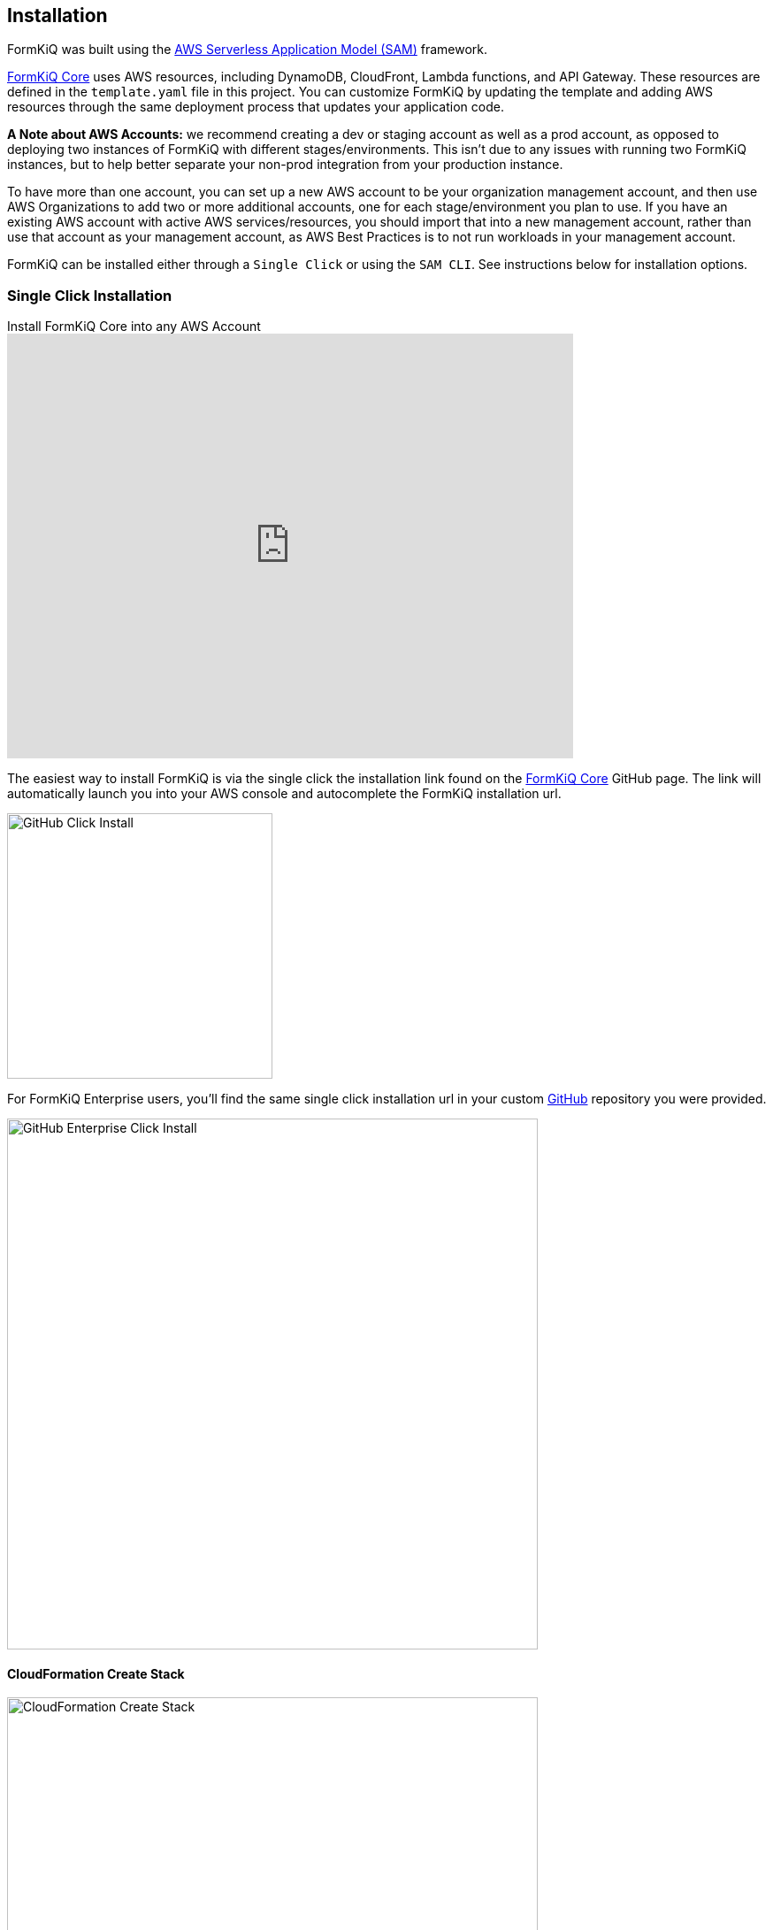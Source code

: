 Installation
------------

FormKiQ was built using the https://aws.amazon.com/serverless/sam[AWS Serverless Application Model (SAM)] framework.

https://github.com/formkiq/formkiq-core[FormKiQ Core] uses AWS resources, including DynamoDB, CloudFront, Lambda functions, and API Gateway. These resources are defined in the `template.yaml` file in this project. You can customize FormKiQ by updating the template and adding AWS resources through the same deployment process that updates your application code.

**A Note about AWS Accounts:** we recommend creating a dev or staging account as well as a prod account, as opposed to deploying two instances of FormKiQ with different stages/environments. This isn't due to any issues with running two FormKiQ instances, but to help better separate your non-prod integration from your production instance.

To have more than one account, you can set up a new AWS account to be your organization management account, and then use AWS Organizations to add two or more additional accounts, one for each stage/environment you plan to use. If you have an existing AWS account with active AWS services/resources, you should import that into a new management account, rather than use that account as your management account, as AWS Best Practices is to not run workloads in your management account.

FormKiQ can be installed either through a `Single Click` or using the `SAM CLI`. See instructions below for installation options.

=== Single Click Installation

video::jVIK2ZJZsKE[youtube,title=Install FormKiQ Core into any AWS Account,width=640,height=480]

The easiest way to install FormKiQ is via the single click the installation link found on the https://github.com/formkiq/formkiq-core[FormKiQ Core] GitHub page. The link will automatically launch you into your AWS console and autocomplete the FormKiQ installation url.

image::github-click-install.png[GitHub Click Install,300,300]

For FormKiQ Enterprise users, you'll find the same single click installation url in your custom https://github.com[GitHub] repository you were provided.

image::github-enterprise-install.png[GitHub Enterprise Click Install,600,600]

==== CloudFormation Create Stack

image::cf-createstack.png[CloudFormation Create Stack,600,600]

After clicking the FormKiQ installation link, you'll be brought into the AWS CloudFormation Console. From here you'll be able to customize your FormKiQ settings.

Follow the CloudFormation screens to install FormKiQ.

=== SAM CLI Installation

==== Download

The latest version of FormKiQ Core can be found on the https://github.com/formkiq/formkiq-core/releases[FormKiQ Core Releases page on GitHub]. Download the source code (tar.gz or zip) to your local computer and expand/unzip into its own folder, `formkiq-core-x.x.x`.

==== Deploy

The Serverless Application Model Command Line Interface (SAM CLI) is an extension of the AWS CLI that adds functionality for deploying serverless applications.

To use SAM CLI, you will need to install the following tools:

* AWS CLI - https://aws.amazon.com/cli[Install the AWS CLI]
* SAM CLI - https://docs.aws.amazon.com/serverless-application-model/latest/developerguide/serverless-sam-cli-install.html[Install the SAM CLI]

To deploy FormKiQ Core for the first time, run the following in your shell from the root of this formkiq-core-x.x.x folder:

```bash
sam deploy --guided --capabilities CAPABILITY_IAM CAPABILITY_AUTO_EXPAND CAPABILITY_NAMED_IAM
```

The command will package and deploy your application to AWS, with a series of prompts:

* **Stack Name**: the name of the stack to deploy to CloudFormation; this should be unique to your account and region, and a good starting point would be `formkiq-core-&lt;AppEnvironment&gt;` where AppEnvironment matches your installation environment, e.g. prod, dev, test
* **AWS Region**: the AWS region you want to deploy your app to
* **AdminEmail**: the Administration Email you want FormKiQ to use
* **AppEnvironment**: your installation environment, e.g. prod, dev, test; must be unique per account
* **EnablePublicUrls**: whether to Enable `/public/` urls.
* **PasswordMinimumLength**: the minimum Password Length for User Accounts
* **PasswordRequireLowercase**: whether at least one lowercase letter is required in User Passwords
* **PasswordRequireNumbers**: whether at least one number is required in User Passwords
* **PasswordRequireSymbols**: whether at least one symbol is required in User Passwords
* **PasswordRequireUppercase**: whether at least one uppercase letter is required in User Passwords
* **Confirm changes before deploy**: if set to yes, any change sets will be shown to you before execution for manual review; if set to no, the AWS SAM CLI will automatically deploy application changes
* **Allow SAM CLI IAM role creation**: FormKiQ Core's AWS SAM templates create AWS IAM roles required for the AWS Lambda function(s) included to access AWS services; the permissions are passed in by the `sam deploy` command above, so **this value should be set to "Y"**
* **Save arguments to samconfig.toml**: if set to "Y", your choices will be saved to a configuration file inside the project, so that in the future you can just re-run `sam deploy` without parameters to deploy changes to your application

Once you have set all of these options, SAM CLI will create a changeset and will display a list of all actions that will be performed as part of the changeset. If you have set "confirm changes before deploy" to "Y", you will then be asked whether or nor to deploy this changeset. Choose "Y" to complete the installation.

Once the FormKiQ Core stack has been deployed, you will be able to find your two available API Gateway Endpoint URLs (HTTP/Cognito and IAM) in the output values displayed after deployment.

==== Outputs

After the FormKiQ Cloudformation Stack completes, output values from the deployment are made available in the CloudFormation Outputs and in the SSM Parameter Store. Below you'll find a description of the outputs.

**CloudFormation Outputs**

|=======================================================================
| Key | Description                
| `CognitoClientId` | Cognito Client Id
| `CognitoUserPoolId` | Cognito User Pool Id
| `ConsoleUrl` | The URL for the FormKiQ Console
| `FormKiQVersion` | FormKiQ Version
| `HttpApiUrl` | The URL for the API endpoint that uses Cognito authorization
| `IamApiUrl` | The URL for the API endpoint that uses IAM authorization
|=======================================================================

**SSM Parameter Store**

SSM parameters made it easy for applications to automatically look up FormKiQ configuration settings. All configuration keys start with '/formkiq/&#123;AppEnvironment&#125;'

|=======================================================================
| Parameter | Description                
| `api/DocumentsHttpUrl` | The URL for the API endpoint that uses Cognito authorization
| `api/DocumentsIamUrl` | The URL for the API endpoint that uses IAM authorization
| `cognito/AdminGroup` | Cognito Admin Group
| `cognito/IdentityPoolId` | Cognito Identity Pool
| `cognito/UserPoolArn` | Cognito User Pool Arn
| `cognito/UserPoolClientId` | Cognito User Pool Client
| `cognito/UserPoolId` | Cognito User Pool
| `cognito/UserPoolProviderName` | Cognito User Pool Provider Name
| `cognito/UserPoolProviderUrl` | Cognito User Pool Provider URL
| `console/AdminEmail` | Console Admin Email
| `console/Url` | The URL for the FormKiQ Console
| `console/version` | Console Version
| `dynamodb/CacheTableName` | DynamoDB Cache table name
| `dynamodb/DocumentsTableName` | DynamoDB Documents table name
| `iam/ApiGatewayInvokeGroup` | API Gateway Group that allows invoking of endpoints
| `iam/ApiGatewayInvokeGroupArn` | API Gateway Group Arn that allows invoking of endpoints
| `iam/ApiGatewayInvokeRole` | API Gateway Role that allows invoking of endpoints
| `iam/ApiGatewayInvokeRoleArn` | API Gateway Role Arn that allows invoking of endpoints
| `lambda/ConsoleInstaller` | Lambda for Console Installation
| `lambda/DocumentsApiRequests` | Lambda for processing API Requests
| `lambda/DocumentsUpdateObject` | Lambda for processing Document Update Events
| `lambda/StagingCreateObject` | Lambda for processing Staging Document Create Events
| `region` | Deployment Region
| `s3/Console` | Console S3 Bucket
| `s3/ConsoleArn` | Console S3 Bucket Arn
| `s3/ConsoleDomainName` | Console S3 Bucket Domain Name
| `s3/ConsoleRegionalDomainName` | Console S3 Bucket Regional Domain Name
| `s3/DocumentsS3Bucket` | Documents S3 Bucket Name
| `s3/DocumentsStageS3Bucket` | Documents Staging S3 Bucket Name
| `sns/SnsDocumentsCreateEventTopicArn` | SNS Topic for Document Create Events
| `sns/SnsDocumentsDeleteEventTopicArn` | SNS Topic for Document Delete Events
| `sns/SnsDocumentsUpdateEventTopicArn` | SNS Topic for Document Update Events
| `sqs/DocumentsUpdateArn` | SQS ARN for processing Document Update Events  
| `sqs/DocumentsUpdateUrl` | SQS URL for processing Document Update Events
| `version` | FormKiQ Stacks Version
|=======================================================================

=== Uninstall

FormKiQ uses https://aws.amazon.com/cloudformation[AWS CloudFormation] to provision all resources. Uninstalling FormKiQ is as easy as logging into the https://us-east-1.console.aws.amazon.com/cloudformation/home[AWS CloudFormation Console] and deleting the `formkiq-core` stack.

Alternatively, you can use the AWS CLI. Assuming you used the suggested stack name (formkiq-core-&lt;AppEnvironment&gt;) for the stack name, you can run the following:

```bash
aws cloudformation delete-stack --stack-name formkiq-core-&lt;AppEnvironment&gt;
```

=== Upgrading

FormKiQ is designed to be N-1 compatible for updates, with automatic upgrades of database schema and other components whenever possible.
